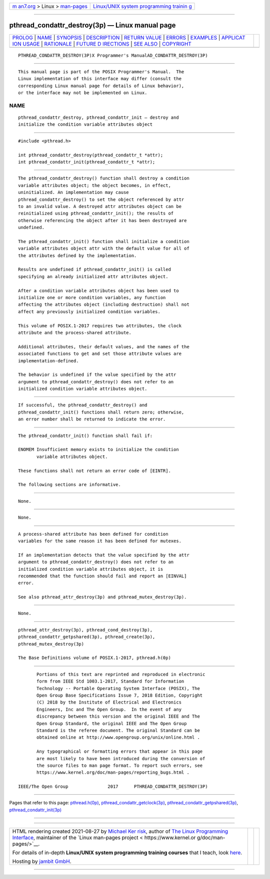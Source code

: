 .. container:: page-top

.. container:: nav-bar

   +----------------------------------+----------------------------------+
   | `m                               | `Linux/UNIX system programming   |
   | an7.org <../../../index.html>`__ | trainin                          |
   | > Linux >                        | g <http://man7.org/training/>`__ |
   | `man-pages <../index.html>`__    |                                  |
   +----------------------------------+----------------------------------+

--------------

pthread_condattr_destroy(3p) — Linux manual page
================================================

+-----------------------------------+-----------------------------------+
| `PROLOG <#PROLOG>`__ \|           |                                   |
| `NAME <#NAME>`__ \|               |                                   |
| `SYNOPSIS <#SYNOPSIS>`__ \|       |                                   |
| `DESCRIPTION <#DESCRIPTION>`__ \| |                                   |
| `RETURN VALUE <#RETURN_VALUE>`__  |                                   |
| \| `ERRORS <#ERRORS>`__ \|        |                                   |
| `EXAMPLES <#EXAMPLES>`__ \|       |                                   |
| `APPLICAT                         |                                   |
| ION USAGE <#APPLICATION_USAGE>`__ |                                   |
| \| `RATIONALE <#RATIONALE>`__ \|  |                                   |
| `FUTURE D                         |                                   |
| IRECTIONS <#FUTURE_DIRECTIONS>`__ |                                   |
| \| `SEE ALSO <#SEE_ALSO>`__ \|    |                                   |
| `COPYRIGHT <#COPYRIGHT>`__        |                                   |
+-----------------------------------+-----------------------------------+
| .. container:: man-search-box     |                                   |
+-----------------------------------+-----------------------------------+

::

   PTHREAD_CONDATTR_DESTROY(3P)X Programmer's ManualAD_CONDATTR_DESTROY(3P)


-----------------------------------------------------

::

          This manual page is part of the POSIX Programmer's Manual.  The
          Linux implementation of this interface may differ (consult the
          corresponding Linux manual page for details of Linux behavior),
          or the interface may not be implemented on Linux.

NAME
-------------------------------------------------

::

          pthread_condattr_destroy, pthread_condattr_init — destroy and
          initialize the condition variable attributes object


---------------------------------------------------------

::

          #include <pthread.h>

          int pthread_condattr_destroy(pthread_condattr_t *attr);
          int pthread_condattr_init(pthread_condattr_t *attr);


---------------------------------------------------------------

::

          The pthread_condattr_destroy() function shall destroy a condition
          variable attributes object; the object becomes, in effect,
          uninitialized. An implementation may cause
          pthread_condattr_destroy() to set the object referenced by attr
          to an invalid value. A destroyed attr attributes object can be
          reinitialized using pthread_condattr_init(); the results of
          otherwise referencing the object after it has been destroyed are
          undefined.

          The pthread_condattr_init() function shall initialize a condition
          variable attributes object attr with the default value for all of
          the attributes defined by the implementation.

          Results are undefined if pthread_condattr_init() is called
          specifying an already initialized attr attributes object.

          After a condition variable attributes object has been used to
          initialize one or more condition variables, any function
          affecting the attributes object (including destruction) shall not
          affect any previously initialized condition variables.

          This volume of POSIX.1‐2017 requires two attributes, the clock
          attribute and the process-shared attribute.

          Additional attributes, their default values, and the names of the
          associated functions to get and set those attribute values are
          implementation-defined.

          The behavior is undefined if the value specified by the attr
          argument to pthread_condattr_destroy() does not refer to an
          initialized condition variable attributes object.


-----------------------------------------------------------------

::

          If successful, the pthread_condattr_destroy() and
          pthread_condattr_init() functions shall return zero; otherwise,
          an error number shall be returned to indicate the error.


-----------------------------------------------------

::

          The pthread_condattr_init() function shall fail if:

          ENOMEM Insufficient memory exists to initialize the condition
                 variable attributes object.

          These functions shall not return an error code of [EINTR].

          The following sections are informative.


---------------------------------------------------------

::

          None.


---------------------------------------------------------------------------

::

          None.


-----------------------------------------------------------

::

          A process-shared attribute has been defined for condition
          variables for the same reason it has been defined for mutexes.

          If an implementation detects that the value specified by the attr
          argument to pthread_condattr_destroy() does not refer to an
          initialized condition variable attributes object, it is
          recommended that the function should fail and report an [EINVAL]
          error.

          See also pthread_attr_destroy(3p) and pthread_mutex_destroy(3p).


---------------------------------------------------------------------------

::

          None.


---------------------------------------------------------

::

          pthread_attr_destroy(3p), pthread_cond_destroy(3p),
          pthread_condattr_getpshared(3p), pthread_create(3p),
          pthread_mutex_destroy(3p)

          The Base Definitions volume of POSIX.1‐2017, pthread.h(0p)


-----------------------------------------------------------

::

          Portions of this text are reprinted and reproduced in electronic
          form from IEEE Std 1003.1-2017, Standard for Information
          Technology -- Portable Operating System Interface (POSIX), The
          Open Group Base Specifications Issue 7, 2018 Edition, Copyright
          (C) 2018 by the Institute of Electrical and Electronics
          Engineers, Inc and The Open Group.  In the event of any
          discrepancy between this version and the original IEEE and The
          Open Group Standard, the original IEEE and The Open Group
          Standard is the referee document. The original Standard can be
          obtained online at http://www.opengroup.org/unix/online.html .

          Any typographical or formatting errors that appear in this page
          are most likely to have been introduced during the conversion of
          the source files to man page format. To report such errors, see
          https://www.kernel.org/doc/man-pages/reporting_bugs.html .

   IEEE/The Open Group               2017      PTHREAD_CONDATTR_DESTROY(3P)

--------------

Pages that refer to this page:
`pthread.h(0p) <../man0/pthread.h.0p.html>`__, 
`pthread_condattr_getclock(3p) <../man3/pthread_condattr_getclock.3p.html>`__, 
`pthread_condattr_getpshared(3p) <../man3/pthread_condattr_getpshared.3p.html>`__, 
`pthread_condattr_init(3p) <../man3/pthread_condattr_init.3p.html>`__

--------------

--------------

.. container:: footer

   +-----------------------+-----------------------+-----------------------+
   | HTML rendering        |                       | |Cover of TLPI|       |
   | created 2021-08-27 by |                       |                       |
   | `Michael              |                       |                       |
   | Ker                   |                       |                       |
   | risk <https://man7.or |                       |                       |
   | g/mtk/index.html>`__, |                       |                       |
   | author of `The Linux  |                       |                       |
   | Programming           |                       |                       |
   | Interface <https:     |                       |                       |
   | //man7.org/tlpi/>`__, |                       |                       |
   | maintainer of the     |                       |                       |
   | `Linux man-pages      |                       |                       |
   | project <             |                       |                       |
   | https://www.kernel.or |                       |                       |
   | g/doc/man-pages/>`__. |                       |                       |
   |                       |                       |                       |
   | For details of        |                       |                       |
   | in-depth **Linux/UNIX |                       |                       |
   | system programming    |                       |                       |
   | training courses**    |                       |                       |
   | that I teach, look    |                       |                       |
   | `here <https://ma     |                       |                       |
   | n7.org/training/>`__. |                       |                       |
   |                       |                       |                       |
   | Hosting by `jambit    |                       |                       |
   | GmbH                  |                       |                       |
   | <https://www.jambit.c |                       |                       |
   | om/index_en.html>`__. |                       |                       |
   +-----------------------+-----------------------+-----------------------+

--------------

.. container:: statcounter

   |Web Analytics Made Easy - StatCounter|

.. |Cover of TLPI| image:: https://man7.org/tlpi/cover/TLPI-front-cover-vsmall.png
   :target: https://man7.org/tlpi/
.. |Web Analytics Made Easy - StatCounter| image:: https://c.statcounter.com/7422636/0/9b6714ff/1/
   :class: statcounter
   :target: https://statcounter.com/
